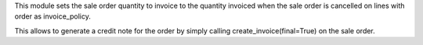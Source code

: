 This module sets the sale order quantity to invoice to the quantity invoiced 
when the sale order is cancelled on lines with order as invoice_policy.

This allows to generate a credit note for the order by simply calling
create_invoice(final=True) on the sale order.
